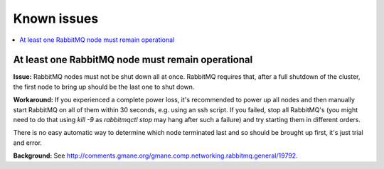 Known issues
=============

.. contents:: :local:

At least one RabbitMQ node must remain operational
^^^^^^^^^^^^^^^^^^^^^^^^^^^^^^^^^^^^^^^^^^^^^^^^^^

**Issue:** RabbitMQ nodes must not be shut down all at once. RabbitMQ requires
that, after a full shutdown of the cluster, the first node to bring up should
be the last one to shut down.

**Workaround:** If you experienced a complete power loss, it's recommended to
power up all nodes and then manually start RabbitMQ on all of them within 30
seconds, e.g. using an ssh script. If you failed, stop all RabbitMQ's (you might
need to do that using `kill -9` as `rabbitmqctl stop` may hang after such a
failure) and try starting them in different orders.

There is no easy automatic way to determine which node terminated last and so
should be brought up first, it's just trial and error.

**Background:** See http://comments.gmane.org/gmane.comp.networking.rabbitmq.general/19792.
